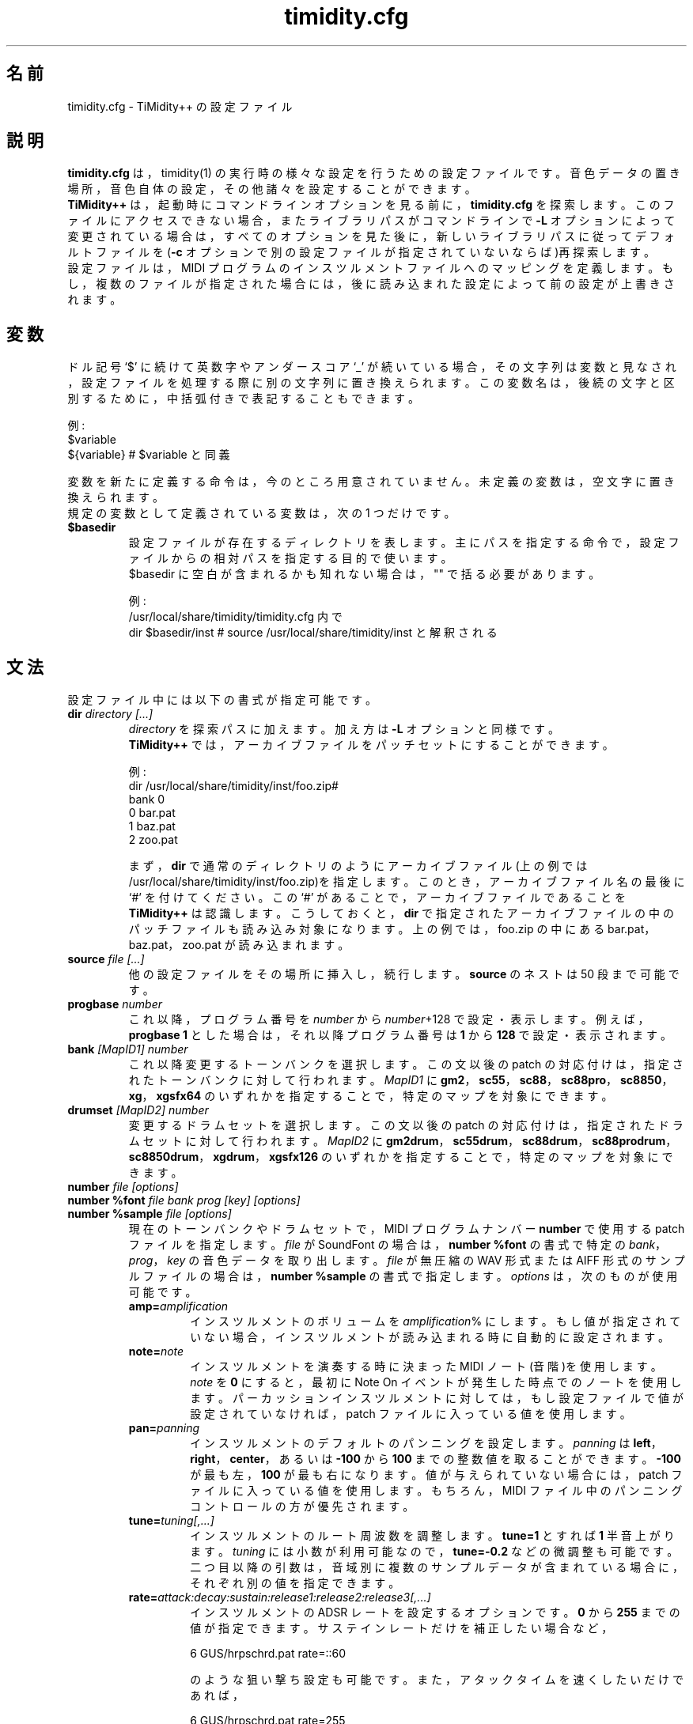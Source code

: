 .TH timidity.cfg 5 "2014年07月12日" "2.14.0"
.SH 名前
timidity.cfg \- TiMidity++ の設定ファイル
.SH 説明
\fBtimidity.cfg\fP は，timidity(1) の実行時の様々な設定を行うための設定
ファイルです。音色データの置き場所，音色自体の設定，その他諸々を設定す
ることができます。
.br
\fBTiMidity++\fP は，起動時にコマンドラインオプションを見る前に，
\fBtimidity.cfg\fP を探索します。このファイルにアクセスできない場合，ま
たライブラリパスがコマンドラインで \fB\-L\fP オプションによって変更され
ている場合は，すべてのオプションを見た後に，新しいライブラリパスに従っ
てデフォルトファイルを(\fB\-c\fP オプションで別の設定ファイルが指定され
ていないならば)再探索します。
.br
設定ファイルは，MIDI プログラムのインスツルメントファイルへのマッピング
を定義します。もし，複数のファイルが指定された場合には，後に読み込まれ
た設定によって前の設定が上書きされます。
.SH 変数
ドル記号 `$' に続けて英数字やアンダースコア `_' が続いている場合，その
文字列は変数と見なされ，設定ファイルを処理する際に別の文字列に置き換え
られます。この変数名は，後続の文字と区別するために，中括弧付きで表記す
ることもできます。
.sp
例:
.br
$variable
.br
${variable} # $variable と同義
.sp
変数を新たに定義する命令は，今のところ用意されていません。未定義の変数
は，空文字に置き換えられます。
.br
規定の変数として定義されている変数は，次の 1 つだけです。
.TP
.B $basedir
設定ファイルが存在するディレクトリを表します。主にパスを指定する命令で，
設定ファイルからの相対パスを指定する目的で使います。
.br
$basedir に空白が含まれるかも知れない場合は，"" で括る必要があります。
.sp
例:
.br
/usr/local/share/timidity/timidity.cfg 内で
.br
dir $basedir/inst # source /usr/local/share/timidity/inst と解釈される
.SH 文法
設定ファイル中には以下の書式が指定可能です。
.TP
.BI "dir " "directory [...]"
\fIdirectory\fP を探索パスに加えます。加え方は \fB\-L\fP オプションと同
様です。
.br
\fBTiMidity++\fP では，アーカイブファイルをパッチセットにすることができ
ます。
.sp
例:
.br
dir /usr/local/share/timidity/inst/foo.zip#
.br
bank 0
.br
0 bar.pat
.br
1 baz.pat
.br
2 zoo.pat
.sp
まず，\fBdir\fP で通常のディレクトリのようにアーカイブファイル(上の例で
は/usr/local/share/timidity/inst/foo.zip)を指定します。このとき，アーカ
イブファイル名の最後に `#' を付けてください。この `#' があることで，ア
ーカイブファイルであることを \fBTiMidity++\fP は認識します。こうしてお
くと，\fBdir\fP で指定されたアーカイブファイルの中のパッチファイルも読
み込み対象になります。上の例では，foo.zip の中にある bar.pat，baz.pat，
zoo.pat が読み込まれます。
.TP
.BI "source " "file [...]"
他の設定ファイルをその場所に挿入し，続行します。\fBsource\fP のネストは
50 段まで可能です。
.TP
.BI "progbase " number
これ以降，プログラム番号を \fInumber\fP から \fInumber\fP+128 で設定・
表示します。例えば，\fBprogbase 1\fP とした場合は，それ以降プログラム番
号は \fB1\fP から \fB128\fP で設定・表示されます。
.TP
.BI "bank " "[MapID1] number"
これ以降変更するトーンバンクを選択します。この文以後の patch の対応付け
は，指定されたトーンバンクに対して行われます。\fIMapID1\fP に
\fBgm2\fP，\fBsc55\fP，\fBsc88\fP，\fBsc88pro\fP，\fBsc8850\fP，
\fBxg\fP，\fBxgsfx64\fP のいずれかを指定することで，特定のマップを対象
にできます。
.TP
.BI "drumset " "[MapID2] number"
変更するドラムセットを選択します。この文以後の patch の対応付けは，指定
されたドラムセットに対して行われます。\fIMapID2\fP に \fBgm2drum\fP，
\fBsc55drum\fP，\fBsc88drum\fP，\fBsc88prodrum\fP，\fBsc8850drum\fP，
\fBxgdrum\fP，\fBxgsfx126\fP のいずれかを指定することで，特定のマップを
対象にできます。
.TP
.BI "number " "file [options]"
.br
.ns
.TP
.BI "number %font " "file bank prog [key] [options]"
.br
.ns
.TP
.BI "number %sample " "file [options]"
現在のトーンバンクやドラムセットで，MIDI プログラムナンバー
\fBnumber\fP で使用する patch ファイルを指定します。\fIfile\fP が
SoundFont の場合は，\fBnumber %font\fP の書式で特定の \fIbank\fP，
\fIprog\fP，\fIkey\fP の音色データを取り出します。\fIfile\fP が無圧縮の
WAV 形式または AIFF 形式のサンプルファイルの場合は，\fBnumber
%sample\fP の書式で指定します。\fIoptions\fP は，次のものが使用可能です。
.RS
.TP
.BI amp= amplification
インスツルメントのボリュームを \fIamplification\fP% にします。もし値が
指定されていない場合，インスツルメントが読み込まれる時に自動的に設定さ
れます。
.TP
.BI note= note
インスツルメントを演奏する時に決まった MIDI ノート(音階)を使用します。
\fInote\fP を \fB0\fP にすると，最初に Note On イベントが発生した時点で
のノートを使用します。パーカッションインスツルメントに対しては，もし設
定ファイルで値が設定されていなければ，patch ファイルに入っている値を使
用します。
.TP
.BI pan= panning
インスツルメントのデフォルトのパンニングを設定します。\fIpanning\fP は
\fBleft\fP，\fBright\fP，\fBcenter\fP，あるいは \fB\-100\fP から
\fB100\fP までの整数値を取ることができます。\fB\-100\fP が最も左，
\fB100\fP が最も右になります。値が与えられていない場合には，patch ファ
イルに入っている値を使用します。もちろん，MIDI ファイル中のパンニングコ
ントロールの方が優先されます。
.TP
.BI tune= tuning[,...]
インスツルメントのルート周波数を調整します。\fBtune=1\fP とすれば
\fB1\fP 半音上がります。\fItuning\fP には小数が利用可能なので，
\fBtune=\-0.2\fP などの微調整も可能です。二つ目以降の引数は，音域別に複
数のサンプルデータが含まれている場合に，それぞれ別の値を指定できます。
.TP
.BI rate= attack:decay:sustain:release1:release2:release3[,...]
インスツルメントの ADSR レートを設定するオプションです。\fB0\fP から
\fB255\fP までの値が指定できます。サステインレートだけを補正したい場合
など，
.sp
6 GUS/hrpschrd.pat rate=::60
.sp
のような狙い撃ち設定も可能です。また，アタックタイムを速くしたいだけで
あれば，
.sp
6 GUS/hrpschrd.pat rate=255
.sp
という書き方ができます。二つ目以降の引数は，音域別に複数のサンプルデー
タが含まれている場合に，それぞれ別の値を指定できます。
.TP
.BI offset= attack:decay:sustain:release1:release2:release3[,...]
インスツルメントの ADSR オフセットを設定するオプションです。\fB0\fP か
ら \fB255\fP までの値が指定できます。 書式については，ほぼ \fBrate=\fP
と同様です。
.TP
.B keep={loop|env}
パーカッションインスツルメントでは，デフォルトでループ情報とエンベロー
プ情報が破棄されます。また，メロディーインスツルメントに異常なエンベロ
ープが存在した場合にも，エンベロープ情報は自動的に破棄されます。
\fBkeep=\fP を指定することで，ループ情報やエンベロープ情報が破棄される
のを防ぎます。例えば，Short，Long Whistle パーカッションインスツルメン
ト(General MIDI の 71，72 番)に対しては，設定ファイルで
\fBkeep=loop keep=env\fP としておく必要があります。
.TP
.B strip={loop|env|tail}
インスツルメントとして使用する patch のループ情報やエンベロープ情報やテ
ール(ループの後にあるデータ)をすべて強制的に破棄します。サードパーティ
ーのインスツルメントには，ループの後にゴミが付いているものがあり，イン
スツルメントを演奏する度にクリッキングノイズが入ってしまうことがありま
す。その場合，\fBstrip=tail\fP オプションを指定すれば音質が改善されます。
.TP
.BI tremolo= sweep_increment:control_ratio:depth[,...]
トレモロを設定するオプションです。\fB0\fP から \fB255\fP までの値が指定
できます。\fBrate=\fP 同様，狙い撃ち設定や不要部分の省略が可能です。
\fIsweep_increment\fP は発音してからトレモロが掛かり始めるまでの時間，
\fIcontrol_ratio\fP は振幅が変化する速さ，\fIdepth\fP は振幅が変化する
深さです。\fBrate=\fP 同様，複数のサンプルに対する設定が可能です。
.TP
.BI vibrato= sweep_increment:phase_increment:depth[,...]
ビブラートを設定するオプションです。\fB0\fP から \fB255\fP までの値が指
定できます。\fBrate=\fP 同様，狙い撃ち設定や不要部分の省略が可能です。
\fIsweep_increment\fP は発音してからビブラートが掛かり始めるまでの時間，
\fIphase_increment\fP は周波数が変化する速さ，\fIdepth\fP は周波数が変
化する深さです。\fBrate=\fP 同様，複数のサンプルに対する設定が可能です。
.TP
.BI sclnote= note[,...]
インスツルメントのスケールチューニングの基準とするノートを設定します。
例えば，\fBsclnote=60\fP とすれば，真ん中のドを中心にスケールチューニン
グが行われます。二つ目以降の引数は，音域別に複数のサンプルデータが含ま
れている場合に，それぞれ別の値を指定できます。
.TP
.BI scltune= tune[,...]
インスツルメントのスケールチューニングの度合いを cent 単位で設定します。
例えば，\fBscltune=50\fP とすれば，ノート間隔が \fB50\fP cent になりま
す。二つ目以降の引数は，音域別に複数のサンプルデータが含まれている場合
に，それぞれ別の値を指定できます。
.TP
.BI comm= comment
\fIcomment\fP が指定できます。\fB#extension comm\fP と同じ効果です。
.TP
.BI modrate= attack:decay:sustain:release1:release2:release3[,...]
.br
.ns
.TP
.BI modoffset= attack:decay:sustain:release1:release2:release3[,...]
モジュレーション・エンベロープの変化の仕方を設定します。設定方法や値は，
基本的にボリューム・エンベロープと同じです。一部の SoundFont を除けば，
このオプションだけを指定しても何も起こりません。
.TP
.BI envkeyf= attack:decay:sustain:release1:release2:release3[,...]
ボリューム・エンベロープ・キーフォローを設定します。\fBnote=60\fP を基
準として，ノートに従いエンベロープ・タイムを変化させます。単位は
+\-cent/key です。例えば \fBenvkeyf=100\fP と指定すると，1 オクターブ上
がるたびにアタック・タイムが 2 倍になります。\fBrate=\fP 同様，複数のサ
ンプルに対する設定が可能です。一部の SoundFont では，\fIdecay\fPと
\fIsustain\fP のパラメータが予め設定されている場合があります。
.TP
.BI envvelf= attack:decay:sustain:release1:release2:release3[,...]
ボリューム・エンベロープ・ベロシティフォローを設定します。
\fBvelocity=64\fP を基準として，ベロシティに従いエンベロープ・タイムを
変化させます。単位は +\-cent/velocity です。例えば \fBenvvelf=100\fP と
指定すると，\fBvelocity=127\fP でアタック・タイムが約 38 倍になります。
\fBrate=\fP 同様，複数のサンプルに対する設定が可能です。このオプション
は，近い将来仕様変更される可能性があります。
.TP
.BI modkeyf= attack:decay:sustain:release1:release2:release3[,...]
モジュレーション・エンベロープ・キーフォローを設定します。\fBnote=60\fP
を基準として，ノートに従いエンベロープ・タイムを変化させます。単位は
+\-cent/key です。例えば \fBmodkeyf=100\fP と指定すると，1 オクターブ上
がるたびにアタック・タイムが 2 倍になります。\fBrate=\fP 同様，複数のサ
ンプルに対する設定が可能です。一部の SoundFont では，\fIdecay\fPと
\fIsustain\fP のパラメータが予め設定されている場合があります。
.TP
.BI modvelf= attack:decay:sustain:release1:release2:release3[,...]
モジュレーション・エンベロープ・ベロシティフォローを設定します。
\fBvelocity=64\fP を基準として，ベロシティに従いエンベロープ・タイムを
変化させます。単位は +\-cent/velocity です。例えば \fBmodvelf=100\fP と
指定すると，\fBvelocity=127\fP でアタック・タイムが約 38 倍になります。
\fBrate=\fP 同様，複数のサンプルに対する設定が可能です。このオプション
は，近い将来仕様変更される可能性があります。
.TP
.BI trempitch= num[,...]
トレモロに従って，ピッチを変化させる深度を設定します。効果そのものはビ
ブラートと一緒ですが，別系統で動作させたいときに利用します。単位は
+\-cent です。\fBrate=\fP と同様，複数のサンプルに対する設定が可能です。
.TP
.BI tremfc= num[,...]
トレモロに従って，フィルタ・カットオフ周波数を変化させる深度を設定しま
す。いわゆる「グロウル効果」を表現できます。単位その他は
\fBtrempitch=\fP と同一です。
.TP
.BI modpitch= num[,...]
モジュレーション・エンベロープに従って，ピッチを変化させる深度を設定し
ます。アタック時だけ一時的に音程が上がるなどの表現が可能です。単位その
他は \fBtrempitch=\fP と同一です。
.TP
.BI modfc= num[,...]
モジュレーション・エンベロープに従って，フィルタ・カットオフ周波数を変
化させる深度を設定します。単位その他は \fBtrempitch=\fP と同一です。
.TP
.BI fc= num[,...]
フィルタ・カットオフ周波数の基準値を設定します。単位は Hz です。
\fBrate=\fP と同様，複数のサンプルに対する設定が可能です。
.TP
.BI q= num[,...]
フィルターの Q(レゾナンス)を設定します。単位は cB です。\fBrate=\fP と
同様，複数のサンプルに対する設定が可能です。
.TP
.BI fckeyf= num
フィルタ・キーフォローを設定します。\fBnote=60\fP を基準として，ノート
に従いカットオフ周波数を変化させます。単位は +\-cent/key で，例えば
\fB100\fP を指定すれば，音程と同じだけ変化します。
.TP
.BI fcvelf= num
フィルタ・ベロシティフォローを設定します。\fBvelocity=127\fP を基準とし
て，ベロシティに従いカットオフ周波数を変化させます。単位は +\-cent で，
SoundFont では \fB\-2400\fP が固有値として設定されています。
.TP
.BI qvelf= num
レゾナンス・ベロシティフォローを設定します。\fBvelocity=0\fP を基準とし
て，ベロシティに従いレゾナンスを変化させます。単位は +\-cB です。
.RE
.TP
.BI "default " file
他のどこにも設定がないような音に出合った場合，このファイルが代理として
発音されます。
.TP
.BI "map " "MapID1 from\-bank from\-prog to\-bank to\-prog"
GS/XG 各マップのトーン音色として既存のトーン音色を割り当てます。
\fIMapID1\fP には，\fBgm2\fP, \fBsc55\fP，\fBsc88\fP，\fBsc88pro\fP，
\fBsc8850\fP，\fBxg\fP，\fBxgsfx64\fP が指定できます。
.TP
.BI "map " "MapID2 from\-drumset from\-keynote to\-drumset to\-keynote"
GS/XG 各マップのドラム音色として既存のドラム音色を割り当てます。
\fIMapID2\fP には，\fBgm2drum\fP, \fBsc55drum\fP，\fBsc88drum\fP，
\fBsc88prodrum\fP，\fBsc8850drum\fP，\fBxgdrum\fP，\fBxgsfx126\fP が指
定できます。
.TP
.BI "soundfont " "file [options]"
SoundFont を最初から最後まで読み込みます(部分的に読み込むには，
\fBnumber %font\fP を使います)。\fIoptions\fP は，次のものが使用可能で
す。
.RS
.TP
.BI order= number
音色データを探す順番を設定します。\fBorder=0\fP のときは，まず
SoundFont を読み込んで，その後に足りないサンプルを GUS/patch から探しま
す。\fBorder=1\fP のときは，GUS/patch を読み込んだ後に SoundFont を読み
込みます。
.TP
.BI amp= amplification
SoundFont 全体の音量を \fIamplification\fP% にします。もし値が指定され
ていない場合，\fB100\fP% に設定されます。
.TP
.BI cutoff= number
SoundFont に設定された LPF の有効(\fB1\fP)/無効(\fB0\fP)を指定します。
もし値が指定されていない場合，有効となります。
.TP
.BI reso= number
SoundFont に設定されたレゾナンスの有効(\fB1\fP)/無効(\fB0\fP)を指定しま
す。もし値が指定されていない場合，有効となります。
.TP
.B remove
対象の SoundFont を逆にメモリ上から廃棄します。
.RE
.TP
.BI "font exclude " "bank [prog [key]]"
SoundFont の検索を，\fIbank\fP 上の \fIprog\fP で行わないように指定しま
す。ドラムの場合はバンクが \fB128\fP でドラムセットが \fIprog\fP，キー
番号が \fIkey\fP になります。
.TP
.BI "font order " "number bank [prog [key]]"
SoundFont の検索順序(上記参照)を，個別に指定するためのものです。引数の
意味は \fBfont exclude\fP と同じです。
.LP
\fBTiMidity++\fP では，以下の拡張命令が追加されています。
.TP
.BI "#extension altassign " "program1 program2 ..."
ドラムセットについて，オルタネートアサインを設定します。
.sp
drumset 0
.br
altassign 42 44 46
.sp
と書くと，\fBdrumset 0\fP の \fB42\fP，\fB44\fP，\fB46\fP が排他的に鳴
ります。\fBdrumset 0\fP で定義されたオルタネートアサインはデフォルトで
使用されます。
.TP
.BI "#extension comm " "program comment"
インスツルメント番号 \fIprogram\fP にコメント \fIcomment\fP を指定しま
す。ここで設定した \fIcomment\fP は，\fB\-int\fP や \fB\-iTt\fP オプシ
ョンで起動した時に，インジケータラインに表示されます。
.TP
.BI "#extension timeout " "program second"
インスツルメント番号 \fIprogram\fP で，\fIsecond\fP 秒以上サスペンド状
態が続いた場合，その音をオフにします。
.TP
.BI "#extension copydrumset " drumset
\fIdrumset\fP 番号の状態すべてを，現在の \fIdrumset\fP にコピーします。
.TP
.BI "#extension copybank " bank
\fIbank\fP 番号の状態すべてを，現在の \fIbank\fP にコピーします。
.TP
.BI "#extension copymap " "to\-MapID from\-MapID"
マップ \fIfrom\-MapID\fP に定義されたバンクの状態すべてを，マップ
\fIto\-MapID\fP にコピーします。
.TP
.BI "#extension HTTPproxy " hostname:port
HTTP のプロキシを設定します。プロキシのホスト名を \fIhostname\fP に，ポ
ート番号を \fIport\fP に指定します。
.TP
.BI "#extension FTPproxy " hostname:port
FTP のプロキシを設定します。プロキシのホスト名を \fIhostname\fP に，ポ
ート番号を \fIport\fP に指定します。
.TP
.BI "#extension mailaddr " your\-mail\-address
ユーザのメールアドレスを，\fIyour\-mail\-address\fP に指定します。この
メールアドレスは，FTP 接続をプロキシを介さずにダイレクトに繋ぐ場合に用
いられます。
.TP
.BI "#extension opt " option
起動時のオプションを指定します。
.TP
.BI "#extension undef " progno
現在のバンクのプログラム番号 \fIprogno\fP を未定義にします。
.TP
.BI "#extension legato " "progno " {0|1}
\fIprogno\fP でレガートを掛ける(\fB1\fP)，掛けない(\fB0\fP)を指定します。
.TP
.BI "#extension level " "progno tva_level"
NRPN の Drum Instrument TVA Level を処理する際，音量を変化させる基準と
なる値を設定します。曲中で Drum Instrument TVA Level が指定されない限り，
音量には一切影響しません。あくまで基準値です。\fIprogno\fP は `,' や 
``[\fIstart\fP]\-[\fIend\fP]'' で一括指定できます。\fIstart\fP，
\fIend\fP は省略すると，それぞれ \fB0\fP，\fB127\fP と見なされます。
.TP
.BI "#extension damper " "progno " {0|1}
\fIprogno\fP でリダンパー効果およびハーフダンパーを有効にする(\fB1\fP)，
無効にする(\fB0\fP)を指定します。
.TP
.BI "#extension playnote " "progno note"
ドラムセット音色の出音周波数を \fInote\fP とします。GS SysEx Play Note
で出音周波数が指定された場合に，この設定値を元にピッチを適切に変化させ
ます。\fIprogno\fP は `,' や ``[\fIstart\fP]\-[\fIend\fP]'' で一括指定
できます。\fIstart\fP，\fIend\fP は省略すると，それぞれ \fB0\fP，
\fB127\fP と見なされます。
.sp
例:
.br
drumset 0
.br
#extension playnote \-37,39,44\-46,55\-60
.TP
.BI "#extension delaysend " "progno level"
.br
.ns
.TP
.BI "#extension chorussend " "progno level"
.br
.ns
.TP
.BI "#extension reverbsend " "progno level"
ドラムパート・エフェクトがオンの場合のセンドレベルを設定します。初期値
はすべて \fB127\fP ですが，delay，chorus，reverb のどれか一つでも設定さ
れていれば，その音色に設定されていないエフェクトは初期値 \fB0\fP になり
ます。\fIprogno\fP は `,' や ``[\fIstart\fP]\-[\fIend\fP]'' で一括指定
できます。\fIstart\fP，\fIend\fP は省略すると，それぞれ \fB0\fP，
\fB127\fP と見なされます。
.TP
.BI "#extension rnddelay " "progno msec"
最大 \fImsec\fP 以内のディレイを，発音毎にランダムで付加します。ランダ
ム値の分布はホワイトノイズというより，むしろピンクノイズ(1/f ゆらぎ)で
す。
.LP
これらの拡張命令は `#' から始まっており，古い TiMidity では単なるコメン
トと扱われ無視されます。よって，古い TiMidity との互換性を保つことがで
きます。
.br
なお，\fBTiMidity++\fP では \fB#extension\fP は空白として扱われるように
なっています。
.LP
\fBTiMidity++\fP の設定ファイル(*.cfg)中の \fBsource\fP の引数に UNIX
のコマンドからの出力を利用できます(UNIX のみ)。ファイル名の最後に `|'
(ASCII 0x7c)を記述すると UNIX コマンドとみなされ，そのコマンドの出力が
\fBsource\fP の引数になります。
.br
\fBsource\fP \fIcommand\fP| のようにすると，\fIcommand\fP の出力が
\fBsource\fP の引数になります。環境によって \fBTiMidity++\fP の設定を選
択したい場合などに便利です。なお，\fIcommand\fP | のように，途中にスペ
ースが入ると，設定ファイル読み込み時に区切られてしまい，コマンドと見な
されなくなってしまいます。この機能はファイル名を指定できるすべての場所
に適用できます。
.sp
.RS
timidity 'cat fild.mid|'
.RE
.sp
は，cat fild.mid の出力結果から読み取ります。
.SH ファイル
.TP
.B /etc/timidity.cfg
.TP
.B /usr/local/share/timidity/timidity.cfg
.SH 関連項目
timidity(1), lsmidiprog(1), mididump(1), patinfo(1), sf2text(1), wav2pat(1)
.SH 著作権
Copyright (C) 1999\-2004 Masanao Izumo <iz@onicos.co.jp>
.br
Copyright (C) 1995 Tuukka Toivonen <tt@cgs.fi>
.LP
The original version was developed by Tuukka Toivonen <tt@cgs.fi>
until the release of TiMidity\-0.2i.  His development was discontinued
because of his being busy with work.
.LP
This program is free software; you can redistribute it and/or modify
it under the terms of the \fIGNU General Public License\fP as
published by the Free Software Foundation; either version 2 of the
License, or (at your option) any later version.
.LP
This program is distributed in the hope that it will be useful, but
WITHOUT ANY WARRANTY; without even the implied warranty of
MERCHANTABILITY or FITNESS FOR A PARTICULAR PURPOSE.  See the \fIGNU
General Public License\fP for more details.
.LP
You should have received a copy of the GNU General Public License
along with this program; if not, write to the Free Software
Foundation, Inc., 59 Temple Place, Suite 330, Boston, MA 02111\-1307
USA
.SH 入手元
\fBTiMidity++\fP は 改良版 TiMidity のページ
.LP
URL https://sourceforge.net/projects/timidity/
.LP
で手に入ります。
